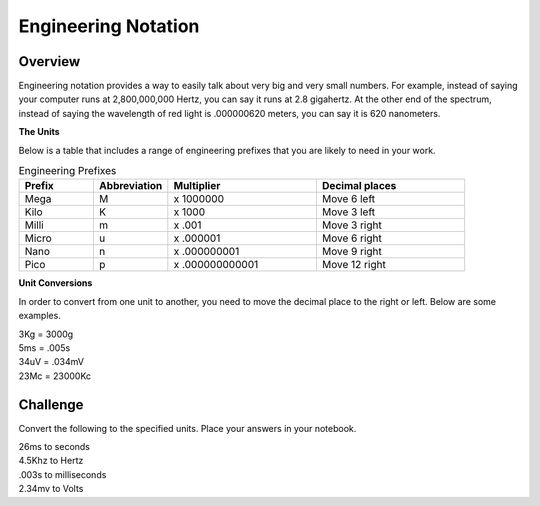 Engineering Notation
=========

Overview
--------
Engineering notation provides a way to easily talk about very big and very small numbers. For example, instead of saying your computer runs at
2,800,000,000 Hertz, you can say it runs at 2.8 gigahertz. At the other end of the spectrum, instead of saying the wavelength of red light is .000000620 meters,
you can say it is 620 nanometers. 

| **The Units**
Below is a table that includes a range of engineering prefixes that you are likely to need in your work.

.. list-table:: Engineering Prefixes
   :widths: 25 25 50 50
   :header-rows: 1

   * - Prefix
     - Abbreviation
     - Multiplier
     - Decimal places
   * - Mega
     - M
     - x 1000000
     - Move 6 left
   * - Kilo
     - K
     - x 1000
     - Move 3 left
   * - Milli
     - m
     - x .001
     - Move 3 right
   * - Micro
     - u
     - x .000001
     - Move 6 right
   * - Nano
     - n
     - x .000000001
     - Move 9 right
   * - Pico
     - p
     - x .000000000001
     - Move 12 right

| **Unit Conversions**
In order to convert from one unit to another, you need to move the decimal place to the right or left. Below are some examples. 

| 3Kg 	= 	3000g
| 5ms 	= 	.005s
| 34uV	= 	.034mV
| 23Mc	=	23000Kc

Challenge
---------

Convert the following to the specified units. Place your answers in your notebook.

| 26ms to seconds
| 4.5Khz to Hertz
| .003s to milliseconds
| 2.34mv to Volts


